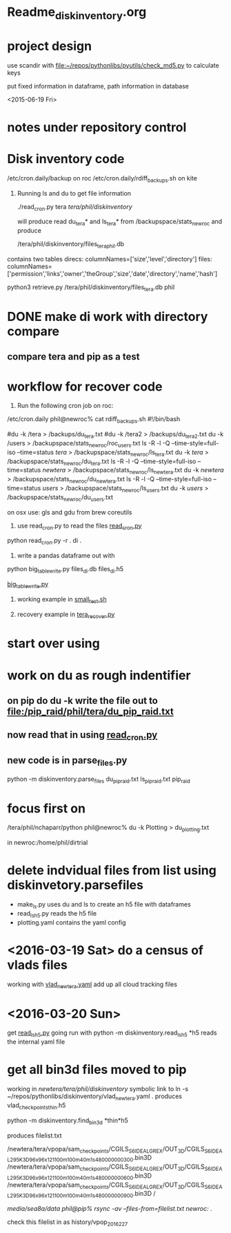#+TODO: TODO NEXT WAITING | DONE CANCELED
#+TAGS: PROJECT(p)  READING(r) 
#+TYP_TODO: TODO MAYBE WAITING NEXT DONE
#+STARTUP: showall
#+STARTUP: hidestars

* Readme_diskinventory.org

* project design

  use scandir with [[file:~/repos/pythonlibs/pyutils/check_md5.py]]
  to calculate keys

  put fixed information in dataframe, path information in database

<2015-06-19 Fri>

* notes under repository control



* Disk inventory code


/etc/cron.daily/backup  on roc
/etc/cron.daily/rdiff_backups.sh on kite

1) Running ls and du to get file information

  ./read_cron.py tera /tera/phil/diskinventory/

  will produce read du_tera* and ls_tera* from 
  /backupspace/stats_newroc and produce 

  /tera/phil/diskinventory/files_tera_phil.db

contains two tables
direcs:    columnNames=['size','level','directory']
files:     columnNames=['permission','links','owner','theGroup','size','date','directory','name','hash']


python3 retrieve.py /tera/phil/diskinventory/files_tera.db phil


* DONE make di work with directory compare
  CLOSED: [2016-03-19 Sat 12:03]

** compare tera and pip as a test
   :PROPERTIES:
   :ELDORO_POMODORI: 7
   :END:

* workflow for recover code

0) Run the following cron job on roc:

/etc/cron.daily phil@newroc% cat rdiff_backups.sh
#!/bin/bash

#du -k /tera  > /backups/du_tera.txt
#du -k /tera2  > /backups/du_tera2.txt
du -k /users  > /backupspace/stats_newroc/roc_users.txt
ls -R -l -Q --time-style=full-iso --time=status /tera/ > /backupspace/stats_newroc/ls_tera.txt
du -k /tera/  > /backupspace/stats_newroc/du_tera.txt
ls -R -l -Q --time-style=full-iso --time=status /newtera/ > /backupspace/stats_newroc/ls_newtera.txt
du -k /newtera/  > /backupspace/stats_newroc/du_newtera.txt
ls -R -l -Q --time-style=full-iso --time=status /users/ > /backupspace/stats_newroc/ls_users.txt
du -k /users/  > /backupspace/stats_newroc/du_users.txt


on osx use:  gls and gdu from brew coreutils



1) use read_cron.py to read the files  [[file:read_cron.py][read_cron.py]]

python read_cron.py -r . di .


2) write a pandas dataframe out with

python big_table_write.py files_di.db files_di.h5

[[file:big_table_write.py::big_table_write][big_table_write.py]]

3) working example in [[file:small_test.sh::#%20small_test.sh][small_test.sh]]

4) recovery example in [[file:tera_recover.py::ipython%20console:%20run%20with%20%25run%20-i][tera_recover.py]]


* start over using

* work on du as rough indentifier

** on pip do du -k  write the file out to  [[file:/pip_raid/phil/tera/du_pip_raid.txt]]

** now read that in using [[file:read_cron.py][read_cron.py]]

** new code is in parse_files.py  

   python -m diskinventory.parse_files du_pip_raid.txt ls_pip_raid.txt pip_raid

* focus first on 

  /tera/phil/nchaparr/python phil@newroc% du -k Plotting > du_plotting.txt
  
  in newroc:/home/phil/dirtrial
  
* delete indvidual files from list  using diskinvetory.parsefiles

  - make_ls.py uses du and ls to create an h5 file with dataframes
  - read_ls_h5.py reads the h5 file
  - plotting.yaml contains the yaml config

* <2016-03-19 Sat>  do a census of vlads files

  working with [[file:/newtera/tera/phil/vlad_newtera.yaml::#%20vlad_newtera.yaml][vlad_newtera.yaml]]
  add up all cloud tracking files
  
* <2016-03-20 Sun>  
  get [[file:read_ls_h5.py::*%20read_ls_h5.py][read_ls_h5.py]] going
  run with python -m diskinventory.read_ls_h5 *h5
  reads the internal yaml file


* get all bin3d files moved to pip
  working in /newtera/tera/phil/diskinventory/
  symbolic link to ln -s ~/repos/pythonlibs/diskinventory/vlad_newtera.yaml .
    produces vlad_checkpoints_thin.h5

  python -m diskinventory.find_bin3d *thin*h5

  produces  filelist.txt 

/newtera/tera/vpopa/sam_checkpoints/CGILS_S6_IDEAL_GREX/OUT_3D/CGILS_S6_IDEAL_295K_3D_96x96x121_100m_100m_40m_1s_48_0000000300.bin3D
/newtera/tera/vpopa/sam_checkpoints/CGILS_S6_IDEAL_GREX/OUT_3D/CGILS_S6_IDEAL_295K_3D_96x96x121_100m_100m_40m_1s_48_0000000600.bin3D
/newtera/tera/vpopa/sam_checkpoints/CGILS_S6_IDEAL_GREX/OUT_3D/CGILS_S6_IDEAL_295K_3D_96x96x121_100m_100m_40m_1s_48_0000000900.bin3D
/



/media/sea8a/data phil@pip% rsync -av --files-from=filelist.txt newroc:/ .

check this filelist in as  history/vpop_2016_2_27


